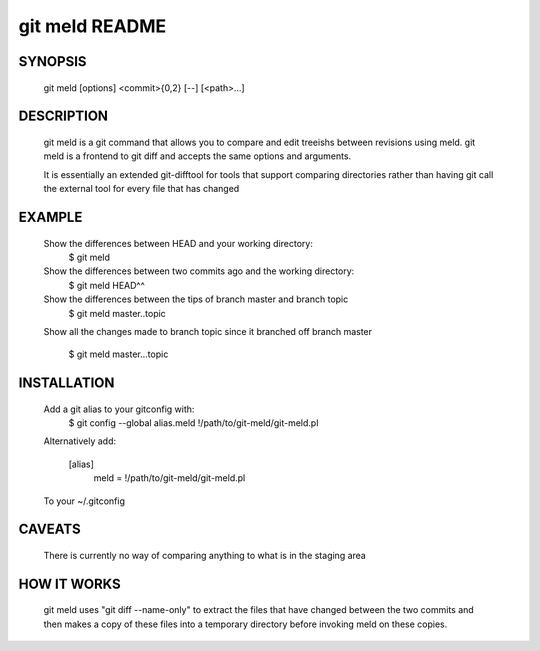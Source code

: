 ===============
git meld README
===============

SYNOPSIS
========
    git meld [options] <commit>{0,2} [--] [<path>...]

DESCRIPTION
===========
    git meld is a git command that allows you to compare and edit treeishs
    between revisions using meld. git meld is a frontend to git diff and accepts
    the same options and arguments.

    It is essentially an extended git-difftool for tools that support comparing
    directories rather than having git call the external tool for every file
    that has changed

EXAMPLE
=======

    Show the differences between HEAD and your working directory:
        $ git meld
    
    Show the differences between two commits ago and the working directory:
        $ git meld HEAD^^
    
    Show the differences between the tips of branch master and branch topic
        $ git meld master..topic
    
    Show all the changes made to branch topic since it branched off branch
    master
        $ git meld master...topic

INSTALLATION
============
    Add a git alias to your gitconfig with:
        $ git config --global alias.meld \!/path/to/git-meld/git-meld.pl

    Alternatively add:

        [alias]
        	meld = !/path/to/git-meld/git-meld.pl
    
    To your ~/.gitconfig

CAVEATS
=======
    There is currently no way of comparing anything to what is in the staging
    area

HOW IT WORKS
============
    git meld uses "git diff --name-only" to extract the files that have changed
    between the two commits and then makes a copy of these files into a
    temporary directory before invoking meld on these copies.

